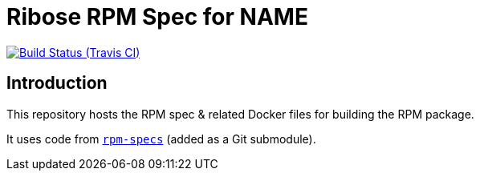 = Ribose RPM Spec for NAME

image:https://img.shields.io/travis/riboseinc/rpm-spec-NAME/master.svg[Build Status (Travis CI), link=https://travis-ci.org/riboseinc/rpm-spec-NAME]

== Introduction

This repository hosts the RPM spec & related Docker files for building the RPM
package.

It uses code from https://github.com/riboseinc/rpm-specs[`rpm-specs`]
(added as a Git submodule).
